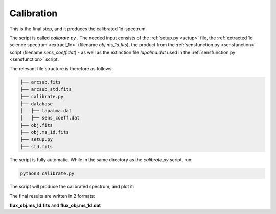 Calibration
===========

This is the final step, and it produces the calibrated 1d-spectrum.

The script is called `calibrate.py` .
The needed input consists of the :ref:`setup.py <setup>` file, the
:ref:`extracted 1d science spectrum <extract_1d>` 
(filename `obj.ms_1d.fits`), the product from the :ref:`sensfunction.py <sensfunction>`
script (filename `sens_coeff.dat`) - as well as the extinction file 
`lapalma.dat` used in the :ref:`sensfunction.py <sensfunction>` script.

The relevant file structure is therefore as follows:

.. code-block:: bash

    ├── arcsub.fits
    ├── arcsub_std.fits
    ├── calibrate.py
    ├── database
    │   ├── lapalma.dat
    │   ├── sens_coeff.dat
    ├── obj.fits
    ├── obj.ms_1d.fits
    ├── setup.py
    ├── std.fits

The script is fully automatic. While in the same directory as the `calibrate.py` 
script, run:

.. code-block:: bash

    python3 calibrate.py

The script will produce the calibrated spectrum, and plot it:

.. image:: pictures/final.png
    :width: 600
    :align: center

The final results are written in 2 formats:

**flux_obj.ms_1d.fits** and **flux_obj.ms_1d.dat** 
